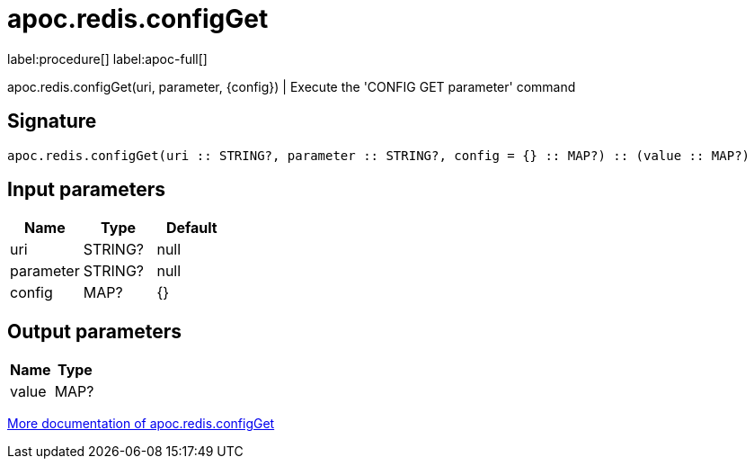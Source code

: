 ////
This file is generated by DocsTest, so don't change it!
////

= apoc.redis.configGet
:page-custom-canonical: https://neo4j.com/labs/apoc/5/overview/apoc.redis/apoc.redis.configGet/
:description: This section contains reference documentation for the apoc.redis.configGet procedure.

label:procedure[] label:apoc-full[]

[.emphasis]
apoc.redis.configGet(uri, parameter, \{config}) | Execute the 'CONFIG GET parameter' command

== Signature

[source]
----
apoc.redis.configGet(uri :: STRING?, parameter :: STRING?, config = {} :: MAP?) :: (value :: MAP?)
----

== Input parameters
[.procedures, opts=header]
|===
| Name | Type | Default 
|uri|STRING?|null
|parameter|STRING?|null
|config|MAP?|{}
|===

== Output parameters
[.procedures, opts=header]
|===
| Name | Type 
|value|MAP?
|===

xref::database-integration/redis.adoc[More documentation of apoc.redis.configGet,role=more information]

